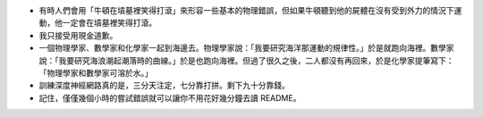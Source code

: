 * 有時人們會用「牛頓在墳墓裡笑得打滾」來形容一些基本的物理錯誤，但如果牛頓聽到他的屍體在沒有受到外力的情況下運動，他一定會在墳墓裡笑得打滾。
* 我只接受用現金道歉。
* 一個物理學家、數學家和化學家一起到海邊去。物理學家說：「我要研究海洋那運動的規律性。」於是就跑向海裡。數學家說：「我要研究海浪潮起潮落時的曲線。」於是也跑向海裡。但過了很久之後，二人都沒有再回來，於是化學家提筆寫下：「物理學家和數學家可溶於水。」
* 訓練深度神經網路真的是，三分天注定，七分靠打拼。剩下九十分靠錢。
* 記住，僅僅幾個小時的嘗試錯誤就可以讓你不用花好幾分鐘去讀 README。
